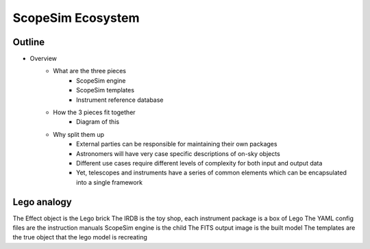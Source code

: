 ScopeSim Ecosystem
==================

Outline
-------
- Overview
    - What are the three pieces
        - ScopeSim engine
        - ScopeSim templates
        - Instrument reference database
    - How the 3 pieces fit together
        - Diagram of this
    - Why split them up
        - External parties can be responsible for maintaining their own packages
        - Astronomers will have very case specific descriptions of on-sky objects
        - Different use cases require different levels of complexity for both input and output data
        - Yet, telescopes and instruments have a series of common elements which can be encapsulated into a single framework





Lego analogy
------------
The Effect object is the Lego brick
The IRDB is the toy shop, each instrument package is a box of Lego
The YAML config files are the instruction manuals
ScopeSim engine is the child
The FITS output image is the built model
The templates are the true object that the lego model is recreating
